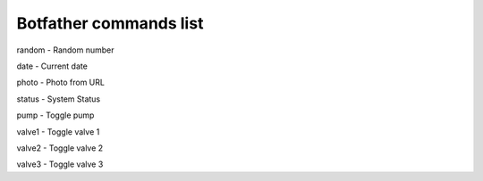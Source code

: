 
Botfather commands list 
======================= 
random - Random number

date - Current date

photo - Photo from URL

status - System Status

pump - Toggle pump

valve1 - Toggle valve 1

valve2 - Toggle valve 2

valve3 - Toggle valve 3